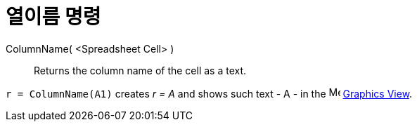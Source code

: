 = 열이름 명령
:page-en: commands/ColumnName
ifdef::env-github[:imagesdir: /ko/modules/ROOT/assets/images]

ColumnName( <Spreadsheet Cell> )::
  Returns the column name of the cell as a text.

[EXAMPLE]
====

`++r = ColumnName(A1)++` creates _r = A_ and shows such text - A - in the image:16px-Menu_view_graphics.svg.png[Menu
view graphics.svg,width=16,height=16] xref:/s_index_php?title=Graphics_View_action=edit_redlink=1.adoc[Graphics View].

====
